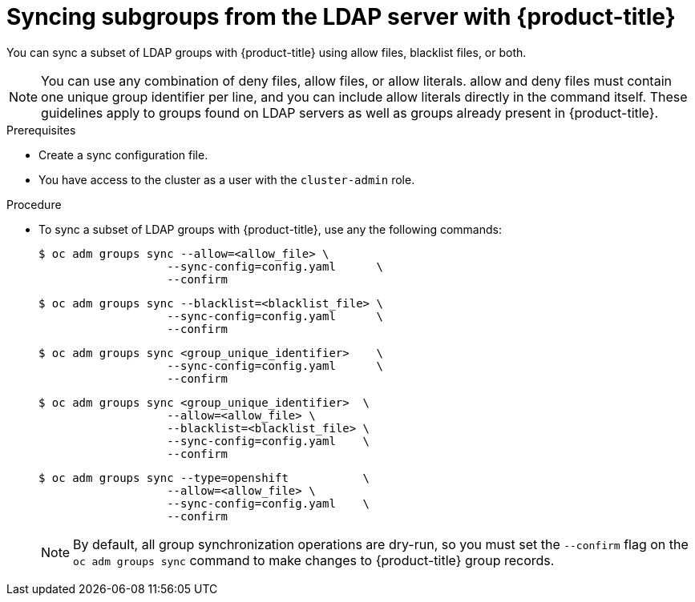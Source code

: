 // Module included in the following assemblies:
//
// * authentication/ldap-syncing-groups.adoc

:_mod-docs-content-type: PROCEDURE
[id="ldap-syncing-running-subset_{context}"]
= Syncing subgroups from the LDAP server with {product-title}

You can sync a subset of LDAP groups with {product-title} using allow files,
blacklist files, or both.

[NOTE]
====
You can use any combination of deny files, allow files, or allow
literals. allow and deny files must contain one unique group identifier
per line, and you can include allow literals directly in the command itself.
These guidelines apply to groups found on LDAP servers as well as groups already
present in {product-title}.
====

.Prerequisites

* Create a sync configuration file.
ifndef::openshift-dedicated,openshift-rosa[]
* You have access to the cluster as a user with the `cluster-admin` role.
endif::openshift-dedicated,openshift-rosa[]
ifdef::openshift-dedicated,openshift-rosa[]
* You have access to the cluster as a user with the `dedicated-admin` role.
endif::openshift-dedicated,openshift-rosa[]

.Procedure

* To sync a subset of LDAP groups with {product-title}, use any the following commands:
+
[source,terminal]
----
$ oc adm groups sync --allow=<allow_file> \
                   --sync-config=config.yaml      \
                   --confirm
----
+
[source,terminal]
----
$ oc adm groups sync --blacklist=<blacklist_file> \
                   --sync-config=config.yaml      \
                   --confirm
----
+
[source,terminal]
----
$ oc adm groups sync <group_unique_identifier>    \
                   --sync-config=config.yaml      \
                   --confirm
----
+
[source,terminal]
----
$ oc adm groups sync <group_unique_identifier>  \
                   --allow=<allow_file> \
                   --blacklist=<blacklist_file> \
                   --sync-config=config.yaml    \
                   --confirm
----
+
[source,terminal]
----
$ oc adm groups sync --type=openshift           \
                   --allow=<allow_file> \
                   --sync-config=config.yaml    \
                   --confirm
----
+
[NOTE]
====
By default, all group synchronization operations are dry-run, so you
must set the `--confirm` flag on the `oc adm groups sync` command to make
changes to {product-title} group records.
====
